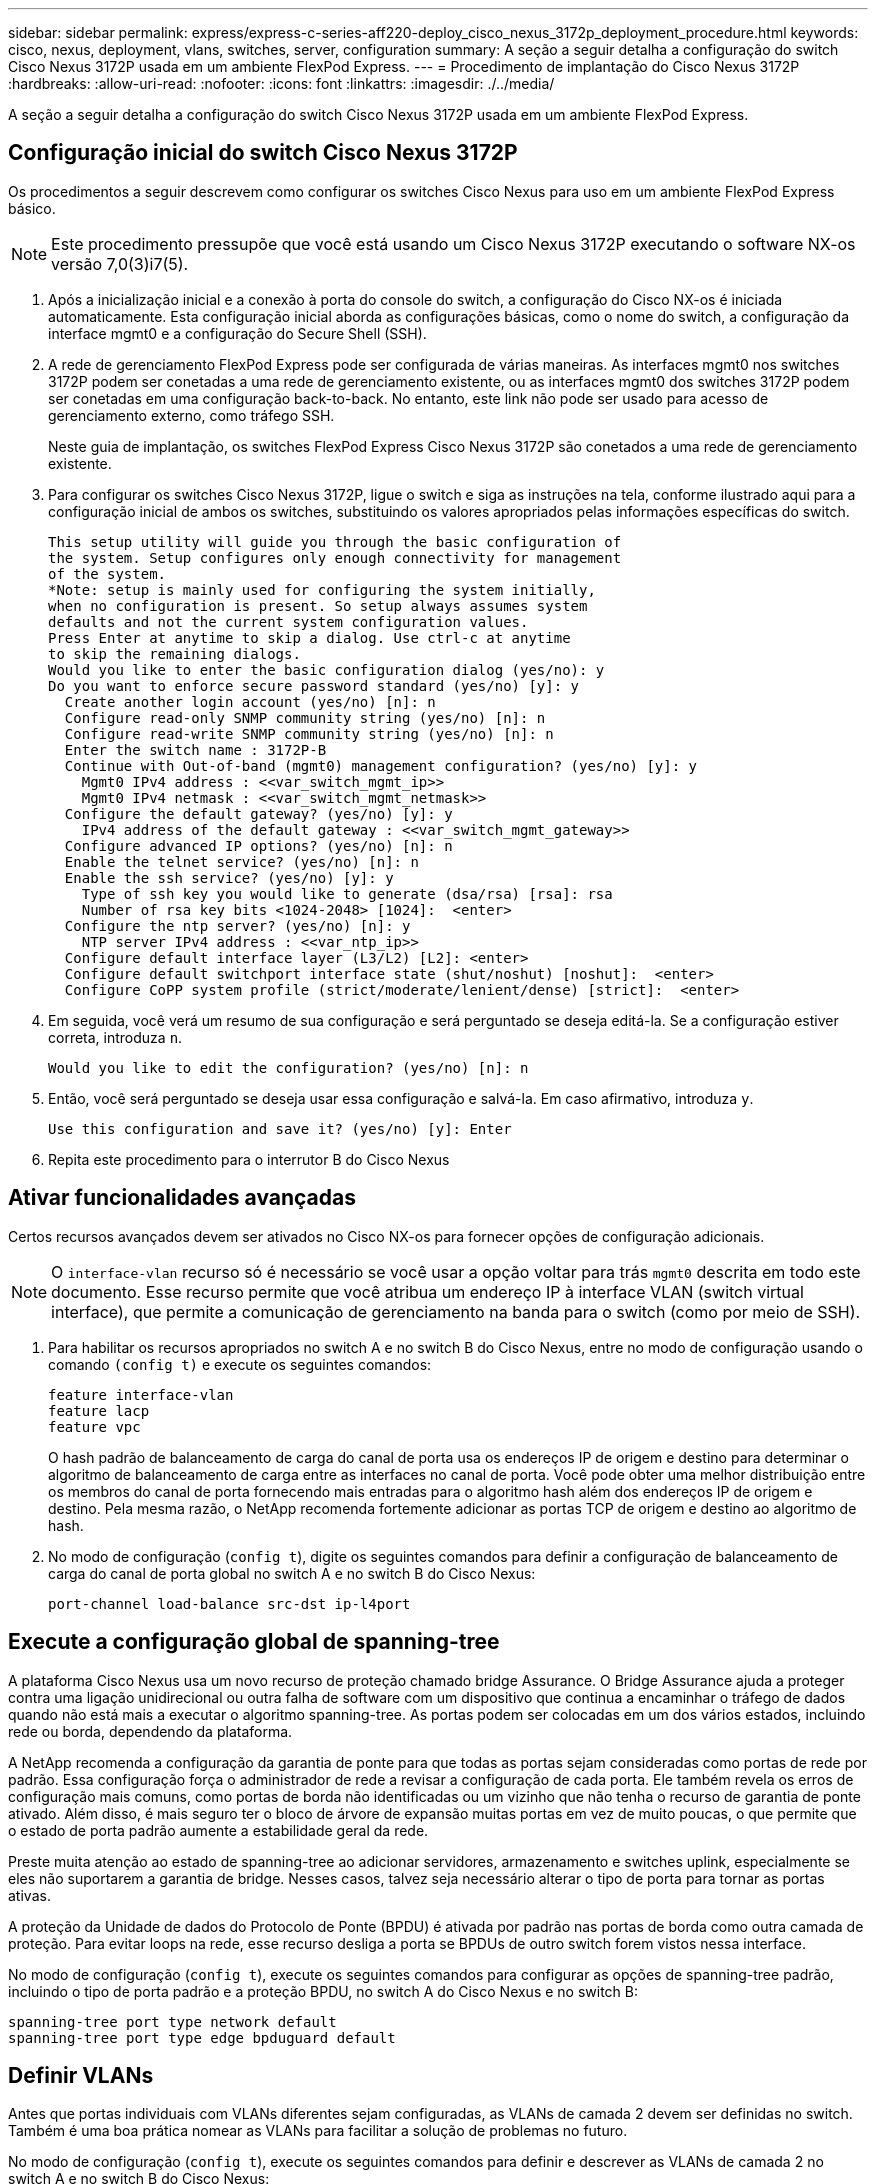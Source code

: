 ---
sidebar: sidebar 
permalink: express/express-c-series-aff220-deploy_cisco_nexus_3172p_deployment_procedure.html 
keywords: cisco, nexus, deployment, vlans, switches, server, configuration 
summary: A seção a seguir detalha a configuração do switch Cisco Nexus 3172P usada em um ambiente FlexPod Express. 
---
= Procedimento de implantação do Cisco Nexus 3172P
:hardbreaks:
:allow-uri-read: 
:nofooter: 
:icons: font
:linkattrs: 
:imagesdir: ./../media/


[role="lead"]
A seção a seguir detalha a configuração do switch Cisco Nexus 3172P usada em um ambiente FlexPod Express.



== Configuração inicial do switch Cisco Nexus 3172P

Os procedimentos a seguir descrevem como configurar os switches Cisco Nexus para uso em um ambiente FlexPod Express básico.


NOTE: Este procedimento pressupõe que você está usando um Cisco Nexus 3172P executando o software NX-os versão 7,0(3)i7(5).

. Após a inicialização inicial e a conexão à porta do console do switch, a configuração do Cisco NX-os é iniciada automaticamente. Esta configuração inicial aborda as configurações básicas, como o nome do switch, a configuração da interface mgmt0 e a configuração do Secure Shell (SSH).
. A rede de gerenciamento FlexPod Express pode ser configurada de várias maneiras. As interfaces mgmt0 nos switches 3172P podem ser conetadas a uma rede de gerenciamento existente, ou as interfaces mgmt0 dos switches 3172P podem ser conetadas em uma configuração back-to-back. No entanto, este link não pode ser usado para acesso de gerenciamento externo, como tráfego SSH.
+
Neste guia de implantação, os switches FlexPod Express Cisco Nexus 3172P são conetados a uma rede de gerenciamento existente.

. Para configurar os switches Cisco Nexus 3172P, ligue o switch e siga as instruções na tela, conforme ilustrado aqui para a configuração inicial de ambos os switches, substituindo os valores apropriados pelas informações específicas do switch.
+
....
This setup utility will guide you through the basic configuration of
the system. Setup configures only enough connectivity for management
of the system.
*Note: setup is mainly used for configuring the system initially,
when no configuration is present. So setup always assumes system
defaults and not the current system configuration values.
Press Enter at anytime to skip a dialog. Use ctrl-c at anytime
to skip the remaining dialogs.
Would you like to enter the basic configuration dialog (yes/no): y
Do you want to enforce secure password standard (yes/no) [y]: y
  Create another login account (yes/no) [n]: n
  Configure read-only SNMP community string (yes/no) [n]: n
  Configure read-write SNMP community string (yes/no) [n]: n
  Enter the switch name : 3172P-B
  Continue with Out-of-band (mgmt0) management configuration? (yes/no) [y]: y
    Mgmt0 IPv4 address : <<var_switch_mgmt_ip>>
    Mgmt0 IPv4 netmask : <<var_switch_mgmt_netmask>>
  Configure the default gateway? (yes/no) [y]: y
    IPv4 address of the default gateway : <<var_switch_mgmt_gateway>>
  Configure advanced IP options? (yes/no) [n]: n
  Enable the telnet service? (yes/no) [n]: n
  Enable the ssh service? (yes/no) [y]: y
    Type of ssh key you would like to generate (dsa/rsa) [rsa]: rsa
    Number of rsa key bits <1024-2048> [1024]:  <enter>
  Configure the ntp server? (yes/no) [n]: y
    NTP server IPv4 address : <<var_ntp_ip>>
  Configure default interface layer (L3/L2) [L2]: <enter>
  Configure default switchport interface state (shut/noshut) [noshut]:  <enter>
  Configure CoPP system profile (strict/moderate/lenient/dense) [strict]:  <enter>
....
. Em seguida, você verá um resumo de sua configuração e será perguntado se deseja editá-la. Se a configuração estiver correta, introduza `n`.
+
....
Would you like to edit the configuration? (yes/no) [n]: n
....
. Então, você será perguntado se deseja usar essa configuração e salvá-la. Em caso afirmativo, introduza `y`.
+
....
Use this configuration and save it? (yes/no) [y]: Enter
....
. Repita este procedimento para o interrutor B do Cisco Nexus




== Ativar funcionalidades avançadas

Certos recursos avançados devem ser ativados no Cisco NX-os para fornecer opções de configuração adicionais.


NOTE: O `interface-vlan` recurso só é necessário se você usar a opção voltar para trás `mgmt0` descrita em todo este documento. Esse recurso permite que você atribua um endereço IP à interface VLAN (switch virtual interface), que permite a comunicação de gerenciamento na banda para o switch (como por meio de SSH).

. Para habilitar os recursos apropriados no switch A e no switch B do Cisco Nexus, entre no modo de configuração usando o comando `(config t)` e execute os seguintes comandos:
+
....
feature interface-vlan
feature lacp
feature vpc
....
+
O hash padrão de balanceamento de carga do canal de porta usa os endereços IP de origem e destino para determinar o algoritmo de balanceamento de carga entre as interfaces no canal de porta. Você pode obter uma melhor distribuição entre os membros do canal de porta fornecendo mais entradas para o algoritmo hash além dos endereços IP de origem e destino. Pela mesma razão, o NetApp recomenda fortemente adicionar as portas TCP de origem e destino ao algoritmo de hash.

. No modo de configuração (`config t`), digite os seguintes comandos para definir a configuração de balanceamento de carga do canal de porta global no switch A e no switch B do Cisco Nexus:
+
....
port-channel load-balance src-dst ip-l4port
....




== Execute a configuração global de spanning-tree

A plataforma Cisco Nexus usa um novo recurso de proteção chamado bridge Assurance. O Bridge Assurance ajuda a proteger contra uma ligação unidirecional ou outra falha de software com um dispositivo que continua a encaminhar o tráfego de dados quando não está mais a executar o algoritmo spanning-tree. As portas podem ser colocadas em um dos vários estados, incluindo rede ou borda, dependendo da plataforma.

A NetApp recomenda a configuração da garantia de ponte para que todas as portas sejam consideradas como portas de rede por padrão. Essa configuração força o administrador de rede a revisar a configuração de cada porta. Ele também revela os erros de configuração mais comuns, como portas de borda não identificadas ou um vizinho que não tenha o recurso de garantia de ponte ativado. Além disso, é mais seguro ter o bloco de árvore de expansão muitas portas em vez de muito poucas, o que permite que o estado de porta padrão aumente a estabilidade geral da rede.

Preste muita atenção ao estado de spanning-tree ao adicionar servidores, armazenamento e switches uplink, especialmente se eles não suportarem a garantia de bridge. Nesses casos, talvez seja necessário alterar o tipo de porta para tornar as portas ativas.

A proteção da Unidade de dados do Protocolo de Ponte (BPDU) é ativada por padrão nas portas de borda como outra camada de proteção. Para evitar loops na rede, esse recurso desliga a porta se BPDUs de outro switch forem vistos nessa interface.

No modo de configuração (`config t`), execute os seguintes comandos para configurar as opções de spanning-tree padrão, incluindo o tipo de porta padrão e a proteção BPDU, no switch A do Cisco Nexus e no switch B:

....
spanning-tree port type network default
spanning-tree port type edge bpduguard default
....


== Definir VLANs

Antes que portas individuais com VLANs diferentes sejam configuradas, as VLANs de camada 2 devem ser definidas no switch. Também é uma boa prática nomear as VLANs para facilitar a solução de problemas no futuro.

No modo de configuração (`config t`), execute os seguintes comandos para definir e descrever as VLANs de camada 2 no switch A e no switch B do Cisco Nexus:

....
vlan <<nfs_vlan_id>>
  name NFS-VLAN
vlan <<iSCSI_A_vlan_id>>
  name iSCSI-A-VLAN
vlan <<iSCSI_B_vlan_id>>
  name iSCSI-B-VLAN
vlan <<vmotion_vlan_id>>
  name vMotion-VLAN
vlan <<vmtraffic_vlan_id>>
  name VM-Traffic-VLAN
vlan <<mgmt_vlan_id>>
  name MGMT-VLAN
vlan <<native_vlan_id>>
  name NATIVE-VLAN
exit
....


== Configurar descrições de portas de acesso e gerenciamento

Como acontece com a atribuição de nomes às VLANs de camada 2, as descrições de configuração para todas as interfaces podem ajudar no provisionamento e na solução de problemas.

A partir do modo de configuração (`config t`) em cada um dos switches, insira as seguintes descrições de porta para a configuração grande do FlexPod Express:



=== Switch Cisco Nexus A

....
int eth1/1
  description AFF A220-A e0c
int eth1/2
  description AFF A220-B e0c
int eth1/3
  description UCS-Server-A: MLOM port 0
int eth1/4
  description UCS-Server-B: MLOM port 0
int eth1/25
  description vPC peer-link 3172P-B 1/25
int eth1/26
  description vPC peer-link 3172P-B 1/26
int eth1/33
  description AFF A220-A e0M
int eth1/34
  description UCS Server A: CIMC
....


=== Switch Cisco Nexus B

....
int eth1/1
  description AFF A220-A e0d
int eth1/2
  description AFF A220-B e0d
int eth1/3
  description UCS-Server-A: MLOM port 1
int eth1/4
  description UCS-Server-B: MLOM port 1
int eth1/25
  description vPC peer-link 3172P-A 1/25
int eth1/26
  description vPC peer-link 3172P-A 1/26
int eth1/33
  description AFF A220-B e0M
int eth1/34
  description UCS Server B: CIMC
....


== Configurar interfaces de gerenciamento de storage e servidor

As interfaces de gerenciamento para o servidor e o storage normalmente usam apenas uma única VLAN. Portanto, configure as portas da interface de gerenciamento como portas de acesso. Defina a VLAN de gerenciamento para cada switch e altere o tipo de porta spanning-tree para Edge.

No modo de configuração (`config t`), digite os seguintes comandos para configurar as configurações de porta para as interfaces de gerenciamento dos servidores e do armazenamento:



=== Switch Cisco Nexus A

....
int eth1/33-34
  switchport mode access
  switchport access vlan <<mgmt_vlan>>
  spanning-tree port type edge
  speed 1000
exit
....


=== Switch Cisco Nexus B

....
int eth1/33-34
  switchport mode access
  switchport access vlan <<mgmt_vlan>>
  spanning-tree port type edge
  speed 1000
exit
....


== Execute a configuração global do canal de porta virtual

Um canal de porta virtual (VPC) permite que os links fisicamente conetados a dois switches Cisco Nexus diferentes apareçam como um canal de porta única para um terceiro dispositivo. O terceiro dispositivo pode ser um switch, servidor ou qualquer outro dispositivo de rede. Uma VPC pode fornecer multipathing de camada 2, o que permite criar redundância aumentando a largura de banda, habilitando vários caminhos paralelos entre nós e o tráfego de balanceamento de carga onde existem caminhos alternativos.

Uma VPC oferece os seguintes benefícios:

* Ativar um único dispositivo para usar um canal de porta em dois dispositivos upstream
* Eliminação de portas bloqueadas de protocolo spanning-tree
* Fornecendo uma topologia sem loop
* Usando toda a largura de banda de uplink disponível
* Fornecendo convergência rápida se o link ou um dispositivo falhar
* Fornecer resiliência no nível de link
* Ajudando a fornecer alta disponibilidade


O recurso VPC requer alguma configuração inicial entre os dois switches Cisco Nexus para funcionar corretamente. Se você usar a configuração back-to-back mgmt0, use os endereços definidos nas interfaces e verifique se eles podem se comunicar usando o comando ping `<<switch_A/B_mgmt0_ip_addr>>vrf` Management.

No modo de configuração (`config t`), execute os seguintes comandos para configurar a configuração global da VPC para ambos os switches:



=== Switch Cisco Nexus A

....
vpc domain 1
 role priority 10
  peer-keepalive destination <<switch_B_mgmt0_ip_addr>> source <<switch_A_mgmt0_ip_addr>> vrf management
  peer-gateway
  auto-recovery
  ip arp synchronize
int eth1/25-26
  channel-group 10 mode active
int Po10
  description vPC peer-link
  switchport
  switchport mode trunk
  switchport trunk native vlan <<native_vlan_id>>
  switchport trunk allowed vlan <<nfs_vlan_id>>,<<vmotion_vlan_id>>, <<vmtraffic_vlan_id>>, <<mgmt_vlan>, <<iSCSI_A_vlan_id>>, <<iSCSI_B_vlan_id>>
  spanning-tree port type network
  vpc peer-link
  no shut
exit
copy run start
....


=== Switch Cisco Nexus B

....
vpc domain 1
  peer-switch
  role priority 20
  peer-keepalive destination <<switch_A_mgmt0_ip_addr>> source <<switch_B_mgmt0_ip_addr>> vrf management
  peer-gateway
  auto-recovery
  ip arp synchronize
int eth1/25- 26
  channel-group 10 mode active
int Po10
  description vPC peer-link
  switchport
  switchport mode trunk
  switchport trunk native vlan <<native_vlan_id>>
  switchport trunk allowed vlan <<nfs_vlan_id>>,<<vmotion_vlan_id>>, <<vmtraffic_vlan_id>>, <<mgmt_vlan>>, <<iSCSI_A_vlan_id>>, <<iSCSI_B_vlan_id>>
  spanning-tree port type network
  vpc peer-link
no shut
exit
copy run start
....


== Configurar canais de porta de armazenamento

Os controladores de armazenamento NetApp permitem uma conexão ativo-ativo à rede usando o protocolo de controle de agregação de link (LACP). O uso do LACP é preferido porque adiciona negociação e Registro entre os switches. Como a rede está configurada para VPC, essa abordagem permite que você tenha conexões ativo-ativo do armazenamento para switches físicos separados. Cada controlador tem dois links para cada um dos switches. No entanto, todos os quatro links fazem parte do mesmo VPC e grupo de interfaces (IFGRP).

No modo de configuração (`config t`), execute os seguintes comandos em cada um dos switches para configurar as interfaces individuais e a configuração de canal de porta resultante para as portas conetadas ao controlador NetApp AFF.

. Execute os seguintes comandos no interrutor A e no interrutor B para configurar os canais de porta para o controlador de armazenamento A:
+
....
int eth1/1
  channel-group 11 mode active
int Po11
  description vPC to Controller-A
  switchport
  switchport mode trunk
  switchport trunk native vlan <<native_vlan_id>>
  switchport trunk allowed vlan <<nfs_vlan_id>>,<<mgmt_vlan_id>>,<<iSCSI_A_vlan_id>>, <<iSCSI_B_vlan_id>>
  spanning-tree port type edge trunk
  mtu 9216
  vpc 11
  no shut
....
. Execute os seguintes comandos no interrutor A e no interrutor B para configurar os canais de porta para o controlador de armazenamento B.
+
....
int eth1/2
  channel-group 12 mode active
int Po12
  description vPC to Controller-B
  switchport
  switchport mode trunk
  switchport trunk native vlan <<native_vlan_id>>
  switchport trunk allowed vlan <<nfs_vlan_id>>,<<mgmt_vlan_id>>, <<iSCSI_A_vlan_id>>, <<iSCSI_B_vlan_id>>
  spanning-tree port type edge trunk
  mtu 9216
  vpc 12
  no shut
exit
copy run start
....
+

NOTE: Na validação desta solução, foi utilizada uma MTU de 9000. No entanto, com base nos requisitos do aplicativo, você pode configurar um valor apropriado de MTU. É importante definir o mesmo valor MTU na solução FlexPod. Configurações incorretas de MTU entre componentes resultarão em pacotes sendo descartados e esses pacotes.





== Configure as conexões do servidor

Os servidores Cisco UCS têm uma placa de interface virtual de duas portas, VIC1387, que é usada para tráfego de dados e inicialização do sistema operacional ESXi usando iSCSI. Essas interfaces são configuradas para fazer failover entre si, proporcionando redundância adicional além de um único link. Espalhar esses links por vários switches permite que o servidor sobreviva até mesmo a uma falha completa do switch.

No modo de configuração (`config t`), execute os seguintes comandos para configurar as configurações de porta para as interfaces conetadas a cada servidor.



=== Switch Cisco Nexus A: Configuração do servidor Cisco UCS-A e do servidor Cisco UCS-B.

....
int eth1/3-4
  switchport mode trunk
  switchport trunk native vlan <<native_vlan_id>>
  switchport trunk allowed vlan <<iSCSI_A_vlan_id>>,<<nfs_vlan_id>>,<<vmotion_vlan_id>>,<<vmtraffic_vlan_id>>,<<mgmt_vlan_id>>
  spanning-tree port type edge trunk
  mtu9216
  no shut
exit
copy run start
....


=== Switch Cisco B: Configuração do Cisco UCS Server-A e do Cisco UCS Server-B.

....
int eth1/3-4
  switchport mode trunk
  switchport trunk native vlan <<native_vlan_id>>
  switchport trunk allowed vlan <<iSCSI_B_vlan_id>>,<<nfs_vlan_id>>,<<vmotion_vlan_id>>,<<vmtraffic_vlan_id>>,<<mgmt_vlan_id>>
  spanning-tree port type edge trunk
  mtu 9216
  no shut
exit
copy run start
....
Na validação desta solução, foi utilizada uma MTU de 9000. No entanto, com base nos requisitos do aplicativo, você pode configurar um valor apropriado de MTU. É importante definir o mesmo valor MTU na solução FlexPod. Configurações incorretas de MTU entre componentes resultarão em pacotes sendo descartados e esses pacotes precisarão ser transmitidos novamente. Isso afetará o desempenho geral da solução.

Para escalar a solução adicionando servidores Cisco UCS adicionais, execute os comandos anteriores com as portas de switch às quais os servidores recém-adicionados foram conetados nos switches A e B.



== Uplink em infra-estrutura de rede existente

Dependendo da infraestrutura de rede disponível, vários métodos e recursos podem ser usados para uplink o ambiente FlexPod. Se um ambiente Cisco Nexus existente estiver presente, a NetApp recomenda o uso de VPCs para uplink os switches Cisco Nexus 3172P incluídos no ambiente FlexPod na infraestrutura. Os uplinks podem ser 10GbE uplinks para uma solução de infraestrutura 10GbE ou 1GbE para uma solução de infraestrutura 1GbE, se necessário. Os procedimentos descritos anteriormente podem ser usados para criar uma VPC uplink no ambiente existente. Certifique-se de executar o copy run start para salvar a configuração em cada switch depois que a configuração for concluída.

link:express-c-series-aff220-deploy_netapp_storage_deployment_procedure_@part_1@.html["Próximo: Procedimento de implantação de armazenamento NetApp (parte 1)"]
